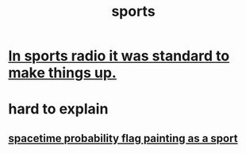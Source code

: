 :PROPERTIES:
:ID:       575ab579-f773-49af-80e4-19569e36aa14
:END:
#+title: sports
* [[id:e658ce5a-b242-4b0a-b010-e450a9a61787][In sports radio it was standard to make things up.]]
* hard to explain
** [[id:d66c723a-8c27-4163-89e9-9abefad9537f][spacetime probability flag painting as a sport]]
